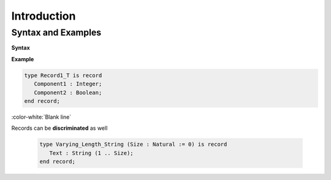 ==============
Introduction
==============

---------------------
Syntax and Examples
---------------------

**Syntax**

.. container:: source_include 060_record_types/syntax.bnf :start-after:syntax_and_examples_begin :end-before:syntax_and_examples_end :code:bnf

**Example**

.. code:: Ada

   type Record1_T is record
      Component1 : Integer;
      Component2 : Boolean;
   end record;

:color-white:`Blank line`

Records can be **discriminated** as well

  .. code:: Ada

    type Varying_Length_String (Size : Natural := 0) is record
       Text : String (1 .. Size);
    end record;
